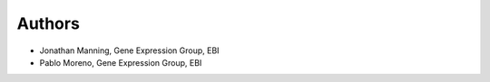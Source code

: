 Authors
-------

* Jonathan Manning, Gene Expression Group, EBI
* Pablo Moreno, Gene Expression Group, EBI


